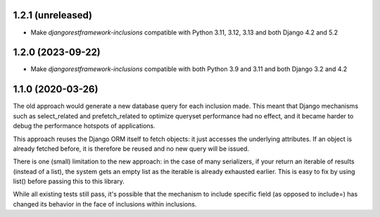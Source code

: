1.2.1 (unreleased)
------------------

- Make `djangorestframework-inclusions` compatible with Python 3.11, 3.12, 3.13 and both Django 4.2 and 5.2


1.2.0 (2023-09-22)
------------------

- Make `djangorestframework-inclusions` compatible with both Python 3.9 and 3.11 and both Django 3.2 and 4.2


1.1.0 (2020-03-26)
------------------

The old approach would generate a new database query for each inclusion made.
This meant that Django mechanisms such as select_related and prefetch_related
to optimize queryset performance had no effect, and it became harder to debug
the performance hotspots of applications.

This approach reuses the Django ORM itself to fetch objects: it just accesses
the underlying attributes. If an object is already fetched before, it is
therefore be reused and no new query will be issued.

There is one (small) limitation to the new approach: in the case of many
serializers, if your return an iterable of results (instead of a list), the
system gets an empty list as the iterable is already exhausted earlier. This is
easy to fix by using list() before passing this to this library.

While all existing tests still pass, it's possible that the mechanism to
include specific field (as opposed to include=) has changed its behavior in the
face of inclusions within inclusions.
